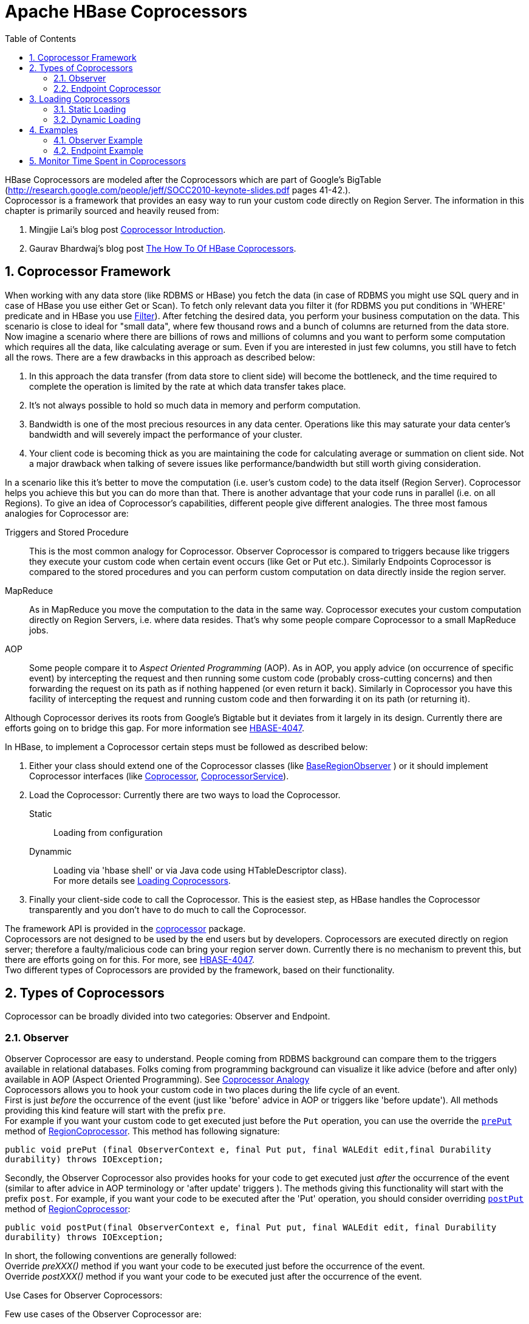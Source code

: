 ////
/**
 *
 * Licensed to the Apache Software Foundation (ASF) under one
 * or more contributor license agreements.  See the NOTICE file
 * distributed with this work for additional information
 * regarding copyright ownership.  The ASF licenses this file
 * to you under the Apache License, Version 2.0 (the
 * "License"); you may not use this file except in compliance
 * with the License.  You may obtain a copy of the License at
 *
 *     http://www.apache.org/licenses/LICENSE-2.0
 *
 * Unless required by applicable law or agreed to in writing, software
 * distributed under the License is distributed on an "AS IS" BASIS,
 * WITHOUT WARRANTIES OR CONDITIONS OF ANY KIND, either express or implied.
 * See the License for the specific language governing permissions and
 * limitations under the License.
 */
////

[[cp]]
= Apache HBase Coprocessors
:doctype: book
:numbered:
:toc: left
:icons: font
:experimental:

HBase Coprocessors are modeled after the Coprocessors which are part of Google's BigTable
(http://research.google.com/people/jeff/SOCC2010-keynote-slides.pdf pages 41-42.). +
Coprocessor is a framework that provides an easy way to run your custom code directly on
Region Server.
The information in this chapter is primarily sourced and heavily reused from:

. Mingjie Lai's blog post
link:https://blogs.apache.org/hbase/entry/coprocessor_introduction[Coprocessor Introduction].
. Gaurav Bhardwaj's blog post
link:http://www.3pillarglobal.com/insights/hbase-coprocessors[The How To Of HBase Coprocessors].



== Coprocessor Framework

When working with any data store (like RDBMS or HBase) you fetch the data (in case of RDBMS you
might use SQL query and in case of HBase you use either Get or Scan). To fetch only relevant data
you filter it (for RDBMS you put conditions in 'WHERE' predicate and in HBase you use
link:http://hbase.apache.org/apidocs/org/apache/hadoop/hbase/filter/Filter.html[Filter]).
After fetching the desired data, you perform your business computation on the data.
This scenario is close to ideal for "small data", where few thousand rows and a bunch of columns
are returned from the data store. Now imagine a scenario where there are billions of rows and
millions of columns and you want to perform some computation which requires all the data, like
calculating average or sum. Even if you are interested in just few columns, you still have to
fetch all the rows. There are a few drawbacks in this approach as described below:

. In this approach the data transfer (from data store to client side) will become the bottleneck,
and the time required to complete the operation is limited by the rate at which data transfer
takes place.
. It's not always possible to hold so much data in memory and perform computation.
. Bandwidth is one of the most precious resources in any data center. Operations like this may
saturate your data center’s bandwidth and will severely impact the performance of your cluster.
. Your client code is becoming thick as you are maintaining the code for calculating average or
summation on client side. Not a major drawback when talking of severe issues like
performance/bandwidth but still worth giving consideration.

In a scenario like this it's better to move the computation (i.e. user's custom code) to the data
itself (Region Server). Coprocessor helps you achieve this but you can do more than that.
There is another advantage that your code runs in parallel (i.e. on all Regions).
To give an idea of Coprocessor's capabilities, different people give different analogies.
The three most famous analogies for Coprocessor are:
[[cp_analogies]]
Triggers and Stored Procedure:: This is the most common analogy for Coprocessor. Observer
Coprocessor is compared to triggers because like triggers they execute your custom code when
certain event occurs (like Get or Put etc.). Similarly Endpoints Coprocessor is compared to the
stored procedures and you can perform custom computation on data directly inside the region server.

MapReduce:: As in MapReduce you move the computation to the data in the same way. Coprocessor
executes your custom computation directly on Region Servers, i.e. where data resides. That's why
some people compare Coprocessor to a small MapReduce jobs.

AOP:: Some people compare it to _Aspect Oriented Programming_ (AOP). As in AOP, you apply advice
(on occurrence of specific event) by intercepting the request and then running some custom code
(probably cross-cutting concerns) and then forwarding the request on its path as if nothing
happened (or even return it back). Similarly in Coprocessor you have this facility of intercepting
the request and running custom code and then forwarding it on its path (or returning it).


Although Coprocessor derives its roots from Google's Bigtable but it deviates from it largely in
its design. Currently there are efforts going on to bridge this gap. For more information see
link:https://issues.apache.org/jira/browse/HBASE-4047[HBASE-4047].

In HBase, to implement a Coprocessor certain steps must be followed as described below:

. Either your class should extend one of the Coprocessor classes (like
// Below URL is more than 100 characters long.
link:https://hbase.apache.org/devapidocs/org/apache/hadoop/hbase/coprocessor/BaseRegionObserver.html[BaseRegionObserver]
) or it should implement Coprocessor interfaces (like
link:https://hbase.apache.org/devapidocs/org/apache/hadoop/hbase/Coprocessor.html[Coprocessor],
// Below URL is more than 100 characters long.
link:https://hbase.apache.org/devapidocs/org/apache/hadoop/hbase/coprocessor/CoprocessorService.html[CoprocessorService]).

. Load the Coprocessor: Currently there are two ways to load the Coprocessor. +
Static:: Loading from configuration
Dynammic:: Loading via 'hbase shell' or via Java code using HTableDescriptor class). +
For more details see <<cp_loading,Loading Coprocessors>>.

. Finally your client-side code to call the Coprocessor. This is the easiest step, as HBase
handles the Coprocessor transparently and you don't have to do much to call the Coprocessor.


The framework API is provided in the
// Below URL is more than 100 characters long.
link:https://hbase.apache.org/apidocs/org/apache/hadoop/hbase/coprocessor/package-summary.html[coprocessor]
package. +
Coprocessors are not designed to be used by the end users but by developers. Coprocessors are
executed directly on region server; therefore a faulty/malicious code can bring your region server
down. Currently there is no mechanism to prevent this, but there are efforts going on for this.
For more, see link:https://issues.apache.org/jira/browse/HBASE-4047[HBASE-4047]. +
Two different types of Coprocessors are provided by the framework, based on their functionality.



== Types of Coprocessors

Coprocessor can be broadly divided into two categories: Observer and Endpoint.

=== Observer
Observer Coprocessor are easy to understand. People coming from RDBMS background can compare them
to the triggers available in relational databases. Folks coming from programming background can
visualize it like advice (before and after only) available in AOP (Aspect Oriented Programming).
See <<cp_analogies, Coprocessor Analogy>> +
Coprocessors allows you to hook your custom code in two places during the life cycle of an event. +
First is just _before_ the occurrence of the event (just like 'before' advice in AOP or triggers
like 'before update'). All methods providing this kind feature will start with the prefix `pre`. +
For example if you want your custom code to get executed just before the `Put` operation, you can
use the override the
// Below URL is more than 100 characters long.
link:http://hbase.apache.org/devapidocs/org/apache/hadoop/hbase/coprocessor/RegionObserver.html#prePut%28org.apache.hadoop.hbase.coprocessor.ObserverContext,%20org.apache.hadoop.hbase.client.Put,%20org.apache.hadoop.hbase.regionserver.wal.WALEdit,%20org.apache.hadoop.hbase.client.Durability%29[`prePut`]
method of
// Below URL is more than 100 characters long.
link:http://hbase.apache.org/devapidocs/org/apache/hadoop/hbase/coprocessor/RegionObserver.html[RegionCoprocessor].
This method has following signature:
[source,java]
----
public void prePut (final ObserverContext e, final Put put, final WALEdit edit,final Durability
durability) throws IOException;
----

Secondly, the Observer Coprocessor also provides hooks for your code to get executed just _after_
the occurrence of the event (similar to after advice in AOP terminology or 'after update' triggers
). The methods giving this functionality will start with the prefix `post`. For example, if you
want your code to be executed after the 'Put' operation, you should consider overriding
// Below URL is more than 100 characters long.
link:http://hbase.apache.org/devapidocs/org/apache/hadoop/hbase/coprocessor/RegionObserver.html#postPut%28org.apache.hadoop.hbase.coprocessor.ObserverContext,%20org.apache.hadoop.hbase.client.Put,%20org.apache.hadoop.hbase.regionserver.wal.WALEdit,%20org.apache.hadoop.hbase.client.Durability%29[`postPut`]
method of
// Below URL is more than 100 characters long.
link:http://hbase.apache.org/devapidocs/org/apache/hadoop/hbase/coprocessor/RegionObserver.html[RegionCoprocessor]:
[source,java]
----
public void postPut(final ObserverContext e, final Put put, final WALEdit edit, final Durability
durability) throws IOException;
----

In short, the following conventions are generally followed: +
Override _preXXX()_ method if you want your code to be executed just before the occurrence of the
event. +
Override _postXXX()_ method if you want your code to be executed just after the occurrence of the
event. +

.Use Cases for Observer Coprocessors:
Few use cases of the Observer Coprocessor are:

. *Security*: Before performing any operation (like 'Get', 'Put') you can check for permission in
the 'preXXX' methods.

. *Referential Integrity*: Unlike traditional RDBMS, HBase doesn't have the concept of referential
integrity (foreign key). Suppose for example you have a requirement that whenever you insert a
record in 'users' table, a corresponding entry should also be created in 'user_daily_attendance'
table. One way you could solve this is by using two 'Put' one for each table, this way you are
throwing the responsibility (of the referential integrity) to the user. A better way is to use
Coprocessor and overriding 'postPut' method in which you write the code to insert the record in
'user_daily_attendance' table. This way client code is more lean and clean.

. *Secondary Index*: Coprocessor can be used to maintain secondary indexes. For more information
see link:http://wiki.apache.org/hadoop/Hbase/SecondaryIndexing[SecondaryIndexing].


==== Types of Observer Coprocessor

Observer Coprocessor comes in following flavors:

. *RegionObserver*: This Coprocessor provides the facility to hook your code when the events on
region are triggered. Most common example include 'preGet' and 'postGet' for 'Get' operation and
'prePut' and 'postPut' for 'Put' operation. For exhaustive list of supported methods (events) see
// Below URL is more than 100 characters long.
link:https://hbase.apache.org/devapidocs/org/apache/hadoop/hbase/coprocessor/RegionObserver.html[RegionObserver].

. *Region Server Observer*: Provides hook for the events related to the RegionServer, such as
stopping the RegionServer and performing operations before or after merges, commits, or rollbacks.
For more details please refer
link:https://hbase.apache.org/devapidocs/org/apache/hadoop/hbase/coprocessor/RegionServerObserver.html[RegionServerObserver].

. *Master Observer*: This observer provides hooks for DDL like operation, such as create, delete,
modify table. For entire list of available methods see
// Below URL is more than 100 characters long.
link:https://hbase.apache.org/devapidocs/org/apache/hadoop/hbase/coprocessor/MasterObserver.html[MasterObserver].

. *WAL Observer*: Provides hooks for WAL (Write-Ahead-Log) related operation. It has only two
method 'preWALWrite()' and 'postWALWrite()'. For more details see
// Below URL is more than 100 characters long.
link:http://hbase.apache.org/devapidocs/org/apache/hadoop/hbase/coprocessor/WALObserver.html[WALObserver].

For example see <<cp_example,Examples>>


=== Endpoint Coprocessor

Endpoint Coprocessor can be compared to stored procedure found in RDBMS.
See <<cp_analogies, Coprocessor Analogy>>. They help in performing computation which is not
possible either through Observer Coprocessor or otherwise. For example, calculating average or
summation over the entire table that spans across multiple regions. They do so by providing a hook
for your custom code and then running it across all regions. +
With Endpoints Coprocessor you can create your own dynamic RPC protocol and thus can provide
communication between client and region server, hence enabling you to run your custom code on
region server (on each region of a table). +
Unlike observer Coprocessor (where your custom code is
executed transparently when events like 'Get' operation occurs), in Endpoint Coprocessor you have
to explicitly invoke the Coprocessor by using the
// Below URL is more than 100 characters long.
link:https://hbase.apache.org/devapidocs/org/apache/hadoop/hbase/client/Table.html#coprocessorService%28java.lang.Class,%20byte%5B%5D,%20byte%5B%5D,%20org.apache.hadoop.hbase.client.coprocessor.Batch.Call%29[CoprocessorService()]
method available in
link:https://hbase.apache.org/devapidocs/org/apache/hadoop/hbase/client/Table.html[Table]
(or
// Below URL is more than 100 characters long.
link:https://hbase.apache.org/devapidocs/org/apache/hadoop/hbase/client/HTableInterface.html[HTableInterface]
or
link:https://hbase.apache.org/devapidocs/org/apache/hadoop/hbase/client/HTable.html[HTable]).

From version 0.96, implementing Endpoint Coprocessor is not straight forward. Now it is done with
the help of Google's Protocol Buffer. For more details on Protocol Buffer, please see
link:https://developers.google.com/protocol-buffers/docs/proto[Protocol Buffer Guide].
Endpoints Coprocessor written in version 0.94 are not compatible with with version 0.96 or later
(for more details, see
link:https://issues.apache.org/jira/browse/HBASE-5448[HBASE-5448]),
so if your are upgrading your HBase cluster from version 0.94 (or before) to 0.96 (or later) you
have to rewrite your Endpoint coprocessor.

For example see <<cp_example,Examples>>


[[cp_loading]]
== Loading Coprocessors

_Loading  of Coprocessor refers to the process of making your custom Coprocessor implementation
available to the the HBase, so that when a requests comes in or an event takes place the desired
functionality implemented in your custom code gets executed. +
Coprocessor can be loaded broadly in two ways. One is static (loading through configuration files)
and the other one is dynamic loading (using hbase shell or java code).

=== Static Loading
Static loading means that your Coprocessor will take effect only when you restart your HBase and
there is a reason for it. In this you make changes 'hbase-site.xml' and therefore have to restart
HBase for your changes to take place. +
Following are the steps for loading Coprocessor statically.

. Define the Coprocessor in hbase-site.xml: Define a <property> element which consist of two
sub elements <name> and <value> respectively.
+
.. <name> can have one of the following values:
+
... 'hbase.coprocessor.region.classes' for RegionObservers and Endpoints.
... 'hbase.coprocessor.wal.classes' for WALObservers.
... 'hbase.coprocessor.master.classes' for MasterObservers.
.. <value> must contain the fully qualified class name of your class implmenting the Coprocessor.
+
For example to load a Coprocessor (implemented in class SumEndPoint.java) you have to create
following entry in RegionServer's 'hbase-site.xml' file (generally located under 'conf' directiory):
+
[source,xml]
----
<property>
    <name>hbase.coprocessor.region.classes</name>
    <value>org.myname.hbase.coprocessor.endpoint.SumEndPoint</value>
</property>
----
If multiple classes are specified for loading, the class names must be comma-separated.
The framework attempts to load all the configured classes using the default class loader.
Therefore, the jar file must reside on the server-side HBase classpath.
+
Coprocessors which are loaded in this way will be active on all regions of all tables.
These are also called system Coprocessor.
The first listed Coprocessors will be assigned the priority `Coprocessor.Priority.SYSTEM`.
Each subsequent coprocessor in the list will have its priority value incremented by one (which
reduces its priority, because priorities have the natural sort order of Integers).
+
When calling out to registered observers, the framework executes their callbacks methods in the
sorted order of their priority. +
Ties are broken arbitrarily.

. Put your code on classpth of HBase: There are various ways to do so, like adding jars on
classpath etc. One easy way to do this is to drop the jar (containing you code and all the
dependencies) in 'lib' folder of the HBase installation.

. Restart the HBase.


==== Unloading Static Coprocessor
Unloading static Coprocessor is easy. Following are the steps:

. Delete the Coprocessor's entry from the 'hbase-site.xml' i.e. remove the <property> tag.

. Restart the Hbase.

. Optionally remove the Coprocessor jar file from the classpath (or from the lib directory if you
copied it over there). Removing the coprocessor JARs from HBase’s classpath is a good practice.

=== Dynamic Loading
Dynamic loading refers to the process of loading Coprocessor without restarting HBase. This may
sound better than the static loading (and in some scenarios it may) but there is a caveat, dynamic
loaded Coprocessor applies to the table only for which it was loaded while same is not true for
static loading as it applies to all the tables. Due to this difference sometimes dynamically
loaded Coprocessor are also called *Table Coprocessor* (as they applies only to a single table)
while statically loaded Coprocessor are called *System Coprocessor* (as they applies to all the
tables). +
To dynamically load the Coprocessor you have to take the table offline hence during this time you
won't be able to process any request involving this table. +
There are three ways to dynamically load Coprocessor as shown below:

[NOTE]
.Assumptions
====
The below mentioned instructions makes the following assumptions:

* A JAR called `coprocessor.jar` contains the Coprocessor implementation along with all of its
dependencies if any.
* The JAR is available in HDFS in some location like
`hdfs://<namenode>:<port>/user/<hadoop-user>/coprocessor.jar`.
====

. *Using Shell*: You can load the Coprocessor using the HBase shell as follows:
.. Disable Table: Take table offline by disabling it. Suppose if the table name is 'users', then
to disable it enter following command:
+
[source]
----
hbase(main):001:0> disable 'users'
----

.. Load the Coprocessor: The Coprocessor jar should be on HDFS and should be accessible to HBase,
to load the Coprocessor use following command:
+
[source]
----
hbase(main):002:0> alter 'users', METHOD => 'table_att', 'Coprocessor'=>'hdfs://<namenode>:<port>/
user/<hadoop-user>/coprocessor.jar| org.myname.hbase.Coprocessor.RegionObserverExample|1073741823|
arg1=1,arg2=2'
----
+
The Coprocessor framework will try to read the class information from the coprocessor table
attribute value.
The value contains four pieces of information which are separated by the pipe (`|`) character.
+
* File path: The jar file containing the Coprocessor implementation must be in a location where
all region servers can read it. +
You could copy the file onto the local disk on each region server, but it is recommended to store
it in HDFS.
* Class name: The full class name of the Coprocessor.
* Priority: An integer. The framework will determine the execution sequence of all configured
observers registered at the same hook using priorities. This field can be left blank. In that
case the framework will assign a default priority value.
* Arguments (Optional): This field is passed to the Coprocessor implementation. This is optional.

.. Enable the table: To enable table type following command:
+
----
hbase(main):003:0> enable 'users'
----
.. Verification: This is optional but generally good practice to see if your Coprocessor is
loaded successfully. Enter following command:
+
----
hbase(main):04:0> describe 'users'
----
+
You must see some output like this:
+
----
DESCRIPTION ENABLED
'users', {TABLE_ATTRIBUTES => {coprocessor$1 => true 'hdfs://<namenode>:<port>/user/<hadoop-user>/
coprocessor.jar| org.myname.hbase.Coprocessor.RegionObserverExample|1073741823|'}, {NAME =>
'personalDet'.....
----


. *Using setValue()* method of HTableDescriptor: This is done entirely in Java as follows:
+
[source,java]
----
TableName tableName = TableName.valueOf("users");
String path = "hdfs://<namenode>:<port>/user/<hadoop-user>/coprocessor.jar";
Configuration conf = HBaseConfiguration.create();
Connection connection = ConnectionFactory.createConnection(conf);
Admin admin = connection.getAdmin();
admin.disableTable(tableName);
HTableDescriptor hTableDescriptor = new HTableDescriptor(tableName);
HColumnDescriptor columnFamily1 = new HColumnDescriptor("personalDet");
columnFamily1.setMaxVersions(3);
hTableDescriptor.addFamily(columnFamily1);
HColumnDescriptor columnFamily2 = new HColumnDescriptor("salaryDet");
columnFamily2.setMaxVersions(3);
hTableDescriptor.addFamily(columnFamily2);
hTableDescriptor.setValue("COPROCESSOR$1", path + "|"
+ RegionObserverExample.class.getCanonicalName() + "|"
+ Coprocessor.PRIORITY_USER);
admin.modifyTable(tableName, hTableDescriptor);
admin.enableTable(tableName);
----

. *Using addCoprocessor()* method of HTableDescriptor: This method is available from 0.96 version
onwards.
+
[source,java]
----
String tableName = "users";
String path = "hdfs://<namenode>:<port>/user/<hadoop-user>/coprocessor.jar";
Configuration conf = HBaseConfiguration.create();
HBaseAdmin admin = new HBaseAdmin(conf);
admin.disableTable(tableName);
HTableDescriptor hTableDescriptor = new HTableDescriptor(tableName);
HColumnDescriptor columnFamily1 = new HColumnDescriptor("personalDet");
columnFamily1.setMaxVersions(3);
hTableDescriptor.addFamily(columnFamily1);
HColumnDescriptor columnFamily2 = new HColumnDescriptor("salaryDet");
columnFamily2.setMaxVersions(3);
hTableDescriptor.addFamily(columnFamily2);
hTableDescriptor.addCoprocessor(RegionObserverExample.class.getCanonicalName(), path,
Coprocessor.PRIORITY_USER, null);
admin.modifyTable(tableName, hTableDescriptor);
admin.enableTable(tableName);
----

====
WARNING: There is no guarantee that the framework will load a given Coprocessor successfully.
For example, the shell command neither guarantees a jar file exists at a particular location nor
verifies whether the given class is actually contained in the jar file.
====


==== Unloading Dynamic Coprocessor
. Using shell: Run following command from HBase shell to remove Coprocessor from a table.
+
[source]
----
hbase(main):003:0> alter 'users', METHOD => 'table_att_unset',
hbase(main):004:0*   NAME => 'coprocessor$1'
----

. Using HtableDescriptor: Simply reload the table definition _without_ setting the value of
Coprocessor either in setValue() or addCoprocessor() methods. This will remove the Coprocessor
attached to this table, if any. For example:
+
[source,java]
----
TableName tableName = TableName.valueOf("users");
String path = "hdfs://<namenode>:<port>/user/<hadoop-user>/coprocessor.jar";
Configuration conf = HBaseConfiguration.create();
Connection connection = ConnectionFactory.createConnection(conf);
Admin admin = connection.getAdmin();
admin.disableTable(tableName);
HTableDescriptor hTableDescriptor = new HTableDescriptor(tableName);
HColumnDescriptor columnFamily1 = new HColumnDescriptor("personalDet");
columnFamily1.setMaxVersions(3);
hTableDescriptor.addFamily(columnFamily1);
HColumnDescriptor columnFamily2 = new HColumnDescriptor("salaryDet");
columnFamily2.setMaxVersions(3);
hTableDescriptor.addFamily(columnFamily2);
admin.modifyTable(tableName, hTableDescriptor);
admin.enableTable(tableName);
----
+
Optionally you can also use removeCoprocessor() method of HTableDescriptor class.



[[cp_example]]
== Examples
HBase ships Coprocessor examples for Observer Coprocessor see
// Below URL is more than 100 characters long.
link:http://hbase.apache.org/xref/org/apache/hadoop/hbase/coprocessor/example/ZooKeeperScanPolicyObserver.html[ZooKeeperScanPolicyObserver]
and for Endpoint Coprocessor see
// Below URL is more than 100 characters long.
link:http://hbase.apache.org/xref/org/apache/hadoop/hbase/coprocessor/example/RowCountEndpoint.html[RowCountEndpoint]

A more detailed example is given below.

For the sake of example let's take an hypothetical case. Suppose there is a HBase table called
'users'. The table has two column families 'personalDet' and 'salaryDet' containing personal
details and salary details respectively. Below is the graphical representation of the 'users'
table.

.Users Table
[width="100%",cols="7",options="header,footer"]
|====================
| 3+|personalDet  3+|salaryDet
|*rowkey* |*name* |*lastname* |*dob* |*gross* |*net* |*allowances*
|admin |Admin |Admin |  3+|
|cdickens |Charles |Dickens |02/07/1812 |10000 |8000 |2000
|jverne |Jules |Verne |02/08/1828 |12000 |9000 |3000
|====================



=== Observer Example
For the purpose of demonstration of Coprocessor we are assuming that 'admin' is a special person
and his details shouldn't be visible or returned to any client querying the 'users' table. +
To implement this functionality we will take the help of Observer Coprocessor.
Following are the implementation steps:

. Write a class that extends the
link:https://hbase.apache.org/devapidocs/org/apache/hadoop/hbase/coprocessor/BaseRegionObserver.html[BaseRegionObserver]
class.

. Override the 'preGetOp()' method (Note that 'preGet()' method is now deprecated). The reason for
overriding this method is to check if the client has queried for the rowkey with value 'admin' or
not. If the client has queried rowkey with 'admin' value then return the call without allowing the
system to perform the get operation thus saving on performance, otherwise process the request as
normal.

. Put your code and dependencies in the jar file.

. Place the jar in HDFS where HBase can locate it.

. Load the Coprocessor.

. Write a simple program to test it.

Following are the implementation of the above steps:

. For Step 1 and Step 2, below is the code.
+
[source,java]
----
public class RegionObserverExample extends BaseRegionObserver {

    private static final byte[] ADMIN = Bytes.toBytes("admin");
    private static final byte[] COLUMN_FAMILY = Bytes.toBytes("details");
    private static final byte[] COLUMN = Bytes.toBytes("Admin_det");
    private static final byte[] VALUE = Bytes.toBytes("You can't see Admin details");

    @Override
    public void preGetOp(final ObserverContext e, final Get get, final List results)
    throws IOException {

        if (Bytes.equals(get.getRow(),ADMIN)) {
            Cell c = CellUtil.createCell(get.getRow(),COLUMN _FAMILY, COLUMN,
            System.currentTimeMillis(), (byte)4, VALUE);
            results.add(c);
            e.bypass();
        }

        List kvs = new ArrayList(results.size());
        for (Cell c : results) {
            kvs.add(KeyValueUtil.ensureKeyValue(c));
        }
        preGet(e, get, kvs);
        results.clear();
        results.addAll(kvs);
    }
}
----
Overriding the 'preGetOp()' will only work for 'Get' operation. For 'Scan' operation it won't help
you. To deal with it you have to override another method called 'preScannerOpen()' method, and
add a Filter explicitly for admin as shown below:
+
[source,java]
----
@Override
public RegionScanner preScannerOpen(final ObserverContext e, final Scan scan,
final RegionScanner s) throws IOException {

    Filter filter = new RowFilter(CompareOp.NOT_EQUAL, new BinaryComparator(ADMIN));
    scan.setFilter(filter);
    return s;
}
----
+
This method works but there is a _side effect_. If the client has used any Filter in his scan,
then that Filter won't have any effect because our filter has replaced it. +
Another option you can try is to deliberately remove the admin from result. This approach is
shown below:
+
[source,java]
----
@Override
public boolean postScannerNext(final ObserverContext e, final InternalScanner s,
final List results, final int limit, final boolean hasMore) throws IOException {
	Result result = null;
    Iterator iterator = results.iterator();
    while (iterator.hasNext()) {
		result = iterator.next();
        if (Bytes.equals(result.getRow(), ROWKEY)) {
			iterator.remove();
            break;
        }
    }
    return hasMore;
}
----

. Step 3: It's pretty convenient to export the above program in a jar file. Let's assume that was
exported in a file called 'coprocessor.jar'.

. Step 4: Copy the jar to HDFS. You may use command like this:
+
[source]
----
hadoop fs -copyFromLocal coprocessor.jar coprocessor.jar
----

. Step 5: Load the Coprocessor, see <<cp_loading,Loading of Coprocessor>>.

. Step 6: Run the following program to test. The first part is testing 'Get' and second 'Scan'.
+
[source,java]
----
Configuration conf = HBaseConfiguration.create();
// Use below code for HBase verion 1.x.x or above.
Connection connection = ConnectionFactory.createConnection(conf);
TableName tableName = TableName.valueOf("users");
Table table = connection.getTable(tableName);

//Use below code HBase verion 0.98.xx or below.
//HConnection connection = HConnectionManager.createConnection(conf);
//HTableInterface table = connection.getTable("users");

Get get = new Get(Bytes.toBytes("admin"));
Result result = table.get(get);
for (Cell c : result.rawCells()) {
    System.out.println(Bytes.toString(CellUtil.cloneRow(c))
        + "==> " + Bytes.toString(CellUtil.cloneFamily(c))
        + "{" + Bytes.toString(CellUtil.cloneQualifier(c))
        + ":" + Bytes.toLong(CellUtil.cloneValue(c)) + "}");
}
Scan scan = new Scan();
ResultScanner scanner = table.getScanner(scan);
for (Result res : scanner) {
    for (Cell c : res.rawCells()) {
        System.out.println(Bytes.toString(CellUtil.cloneRow(c))
        + " ==> " + Bytes.toString(CellUtil.cloneFamily(c))
        + " {" + Bytes.toString(CellUtil.cloneQualifier(c))
        + ":" + Bytes.toLong(CellUtil.cloneValue(c))
        + "}");
    }
}
----

=== Endpoint Example

In our hypothetical example (See Users Table), to demonstrate the Endpoint Coprocessor we see a
trivial use case in which we will try to calculate the total (Sum) of gross salary of all
employees. One way of implementing Endpoint Coprocessor (for version 0.96 and above) is as follows:

. Create a '.proto' file defining your service.

. Execute the 'protoc' command to generate the Java code from the above '.proto' file.

. Write a class that should:
.. Extend the above generated service class.
.. It should also implement two interfaces Coprocessor and CoprocessorService.
.. Override the service method.

. Load the Coprocessor.

. Write a client code to call Coprocessor.

Implementation detail of the above steps is as follows:

. Step 1: Create a 'proto' file to define your service, request and response. Let's call this file
"sum.proto". Below is the content of the 'sum.proto' file.
+
[source]
----
option java_package = "org.myname.hbase.coprocessor.autogenerated";
option java_outer_classname = "Sum";
option java_generic_services = true;
option java_generate_equals_and_hash = true;
option optimize_for = SPEED;
message SumRequest {
    required string family = 1;
    required string column = 2;
}

message SumResponse {
  required int64 sum = 1 [default = 0];
}

service SumService {
  rpc getSum(SumRequest)
    returns (SumResponse);
}
----

. Step 2: Compile the proto file using proto compiler (for detailed instructions see the
link:https://developers.google.com/protocol-buffers/docs/overview[official documentation]).
+
[source]
----
$ protoc --java_out=src ./sum.proto
----
+
[note]
----
(Note: It is necessary for you to create the src folder).
This will generate a class call "Sum.java".
----

. Step 3: Write your Endpoint Coprocessor: Firstly your class should extend the service just
defined above (i.e. Sum.SumService). Second it should implement Coprocessor and CoprocessorService
interfaces. Third, override the 'getService()', 'start()', 'stop()' and 'getSum()' methods.
Below is the full code:
+
[source,java]
----
public class SumEndPoint extends SumService implements Coprocessor, CoprocessorService {

    private RegionCoprocessorEnvironment env;

    @Override
    public Service getService() {
        return this;
    }

    @Override
    public void start(CoprocessorEnvironment env) throws IOException {
        if (env instanceof RegionCoprocessorEnvironment) {
            this.env = (RegionCoprocessorEnvironment)env;
        } else {
            throw new CoprocessorException("Must be loaded on a table region!");
        }
    }

    @Override
    public void stop(CoprocessorEnvironment env) throws IOException {
        // do mothing
    }

    @Override
    public void getSum(RpcController controller, SumRequest request, RpcCallback done) {
        Scan scan = new Scan();
        scan.addFamily(Bytes.toBytes(request.getFamily()));
        scan.addColumn(Bytes.toBytes(request.getFamily()), Bytes.toBytes(request.getColumn()));
        SumResponse response = null;
        InternalScanner scanner = null;
        try {
            scanner = env.getRegion().getScanner(scan);
            List results = new ArrayList();
            boolean hasMore = false;
                        long sum = 0L;
                do {
                        hasMore = scanner.next(results);
                        for (Cell cell : results) {
                            sum = sum + Bytes.toLong(CellUtil.cloneValue(cell));
                     }
                        results.clear();
                } while (hasMore);

                response = SumResponse.newBuilder().setSum(sum).build();

        } catch (IOException ioe) {
            ResponseConverter.setControllerException(controller, ioe);
        } finally {
            if (scanner != null) {
                try {
                    scanner.close();
                } catch (IOException ignored) {}
            }
        }
        done.run(response);
    }
}
----

. Step 4: Load the Coprocessor. See <<cp_loading,loading of Coprocessor>>.

. Step 5: Now we have to write the client code to test it. To do so in your main method, write the
following code as shown below:
+
[source,java]
----

Configuration conf = HBaseConfiguration.create();
// Use below code for HBase verion 1.x.x or above.
Connection connection = ConnectionFactory.createConnection(conf);
TableName tableName = TableName.valueOf("users");
Table table = connection.getTable(tableName);

//Use below code HBase verion 0.98.xx or below.
//HConnection connection = HConnectionManager.createConnection(conf);
//HTableInterface table = connection.getTable("users");

final SumRequest request = SumRequest.newBuilder().setFamily("salaryDet").setColumn("gross")
                            .build();
try {
Map<byte[], Long> results = table.CoprocessorService (SumService.class, null, null,
new Batch.Call<SumService, Long>() {
    @Override
        public Long call(SumService aggregate) throws IOException {
BlockingRpcCallback rpcCallback = new BlockingRpcCallback();
            aggregate.getSum(null, request, rpcCallback);
            SumResponse response = rpcCallback.get();
            return response.hasSum() ? response.getSum() : 0L;
        }
    });
    for (Long sum : results.values()) {
        System.out.println("Sum = " + sum);
    }
} catch (ServiceException e) {
e.printStackTrace();
} catch (Throwable e) {
    e.printStackTrace();
}
----


== Monitor Time Spent in Coprocessors

HBase 0.98.5 introduced the ability to monitor some statistics relating to the amount of time
spent executing a given Coprocessor.
You can see these statistics via the HBase Metrics framework (see <<hbase_metrics>> or the Web UI
for a given Region Server, via the _Coprocessor Metrics_ tab.
These statistics are valuable for debugging and benchmarking the performance impact of a given
Coprocessor on your cluster.
Tracked statistics include min, max, average, and 90th, 95th, and 99th percentile.
All times are shown in milliseconds.
The statistics are calculated over Coprocessor execution samples recorded during the reporting
interval, which is 10 seconds by default.
The metrics sampling rate as described in <<hbase_metrics>>.

.Coprocessor Metrics UI
image::coprocessor_stats.png[]
